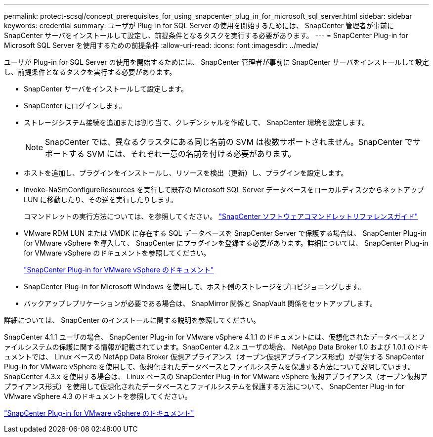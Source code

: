 ---
permalink: protect-scsql/concept_prerequisites_for_using_snapcenter_plug_in_for_microsoft_sql_server.html 
sidebar: sidebar 
keywords: credential 
summary: ユーザが Plug-in for SQL Server の使用を開始するためには、 SnapCenter 管理者が事前に SnapCenter サーバをインストールして設定し、前提条件となるタスクを実行する必要があります。 
---
= SnapCenter Plug-in for Microsoft SQL Server を使用するための前提条件
:allow-uri-read: 
:icons: font
:imagesdir: ../media/


[role="lead"]
ユーザが Plug-in for SQL Server の使用を開始するためには、 SnapCenter 管理者が事前に SnapCenter サーバをインストールして設定し、前提条件となるタスクを実行する必要があります。

* SnapCenter サーバをインストールして設定します。
* SnapCenter にログインします。
* ストレージシステム接続を追加または割り当て、クレデンシャルを作成して、 SnapCenter 環境を設定します。
+

NOTE: SnapCenter では、異なるクラスタにある同じ名前の SVM は複数サポートされません。SnapCenter でサポートする SVM には、それぞれ一意の名前を付ける必要があります。

* ホストを追加し、プラグインをインストールし、リソースを検出（更新）し、プラグインを設定します。
* Invoke-NaSmConfigureResources を実行して既存の Microsoft SQL Server データベースをローカルディスクからネットアップ LUN に移動したり、その逆を実行したりします。
+
コマンドレットの実行方法については、を参照してください。 https://docs.netapp.com/us-en/snapcenter-cmdlets/index.html["SnapCenter ソフトウェアコマンドレットリファレンスガイド"]

* VMware RDM LUN または VMDK に存在する SQL データベースを SnapCenter Server で保護する場合は、 SnapCenter Plug-in for VMware vSphere を導入して、 SnapCenter にプラグインを登録する必要があります。詳細については、 SnapCenter Plug-in for VMware vSphere のドキュメントを参照してください。
+
https://docs.netapp.com/us-en/sc-plugin-vmware-vsphere/["SnapCenter Plug-in for VMware vSphere のドキュメント"]

* SnapCenter Plug-in for Microsoft Windows を使用して、ホスト側のストレージをプロビジョニングします。
* バックアップレプリケーションが必要である場合は、 SnapMirror 関係と SnapVault 関係をセットアップします。


詳細については、 SnapCenter のインストールに関する説明を参照してください。

SnapCenter 4.1.1 ユーザの場合、 SnapCenter Plug-in for VMware vSphere 4.1.1 のドキュメントには、仮想化されたデータベースとファイルシステムの保護に関する情報が記載されています。SnapCenter 4.2.x ユーザの場合、 NetApp Data Broker 1.0 および 1.0.1 のドキュメントでは、 Linux ベースの NetApp Data Broker 仮想アプライアンス（オープン仮想アプライアンス形式）が提供する SnapCenter Plug-in for VMware vSphere を使用して、仮想化されたデータベースとファイルシステムを保護する方法について説明しています。SnapCenter 4.3.x を使用する場合は、 Linux ベースの SnapCenter Plug-in for VMware vSphere 仮想アプライアンス（オープン仮想アプライアンス形式）を使用して仮想化されたデータベースとファイルシステムを保護する方法について、 SnapCenter Plug-in for VMware vSphere 4.3 のドキュメントを参照してください。

https://docs.netapp.com/us-en/sc-plugin-vmware-vsphere/["SnapCenter Plug-in for VMware vSphere のドキュメント"]
